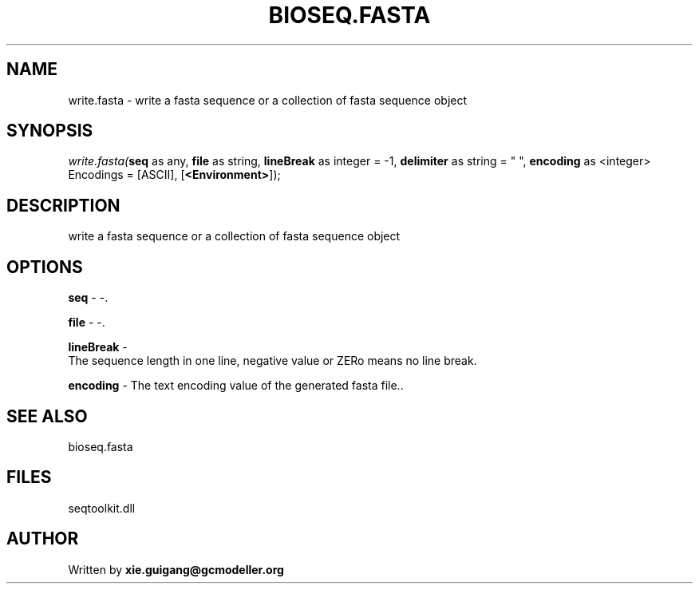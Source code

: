 .\" man page create by R# package system.
.TH BIOSEQ.FASTA 4 2000-1月 "write.fasta" "write.fasta"
.SH NAME
write.fasta \- write a fasta sequence or a collection of fasta sequence object
.SH SYNOPSIS
\fIwrite.fasta(\fBseq\fR as any, 
\fBfile\fR as string, 
\fBlineBreak\fR as integer = -1, 
\fBdelimiter\fR as string = " ", 
\fBencoding\fR as <integer> Encodings = [ASCII], 
[\fB<Environment>\fR]);\fR
.SH DESCRIPTION
.PP
write a fasta sequence or a collection of fasta sequence object
.PP
.SH OPTIONS
.PP
\fBseq\fB \fR\- -. 
.PP
.PP
\fBfile\fB \fR\- -. 
.PP
.PP
\fBlineBreak\fB \fR\- 
 The sequence length in one line, negative value or ZERo means no line break.
. 
.PP
.PP
\fBencoding\fB \fR\- The text encoding value of the generated fasta file.. 
.PP
.SH SEE ALSO
bioseq.fasta
.SH FILES
.PP
seqtoolkit.dll
.PP
.SH AUTHOR
Written by \fBxie.guigang@gcmodeller.org\fR
